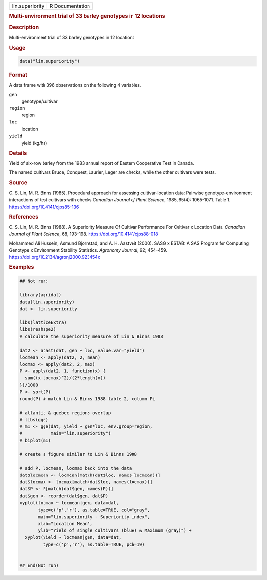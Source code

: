 .. container::

   .. container::

      =============== ===============
      lin.superiority R Documentation
      =============== ===============

      .. rubric:: Multi-environment trial of 33 barley genotypes in 12
         locations
         :name: multi-environment-trial-of-33-barley-genotypes-in-12-locations

      .. rubric:: Description
         :name: description

      Multi-environment trial of 33 barley genotypes in 12 locations

      .. rubric:: Usage
         :name: usage

      .. code:: R

         data("lin.superiority")

      .. rubric:: Format
         :name: format

      A data frame with 396 observations on the following 4 variables.

      ``gen``
         genotype/cultivar

      ``region``
         region

      ``loc``
         location

      ``yield``
         yield (kg/ha)

      .. rubric:: Details
         :name: details

      Yield of six-row barley from the 1983 annual report of Eastern
      Cooperative Test in Canada.

      The named cultivars Bruce, Conquest, Laurier, Leger are checks,
      while the other cultivars were tests.

      .. rubric:: Source
         :name: source

      C. S. Lin, M. R. Binns (1985). Procedural approach for assessing
      cultivar-location data: Pairwise genotype-environment interactions
      of test cultivars with checks *Canadian Journal of Plant Science*,
      1985, 65(4): 1065-1071. Table 1.
      https://doi.org/10.4141/cjps85-136

      .. rubric:: References
         :name: references

      C. S. Lin, M. R. Binns (1988). A Superiority Measure Of Cultivar
      Performance For Cultivar x Location Data. *Canadian Journal of
      Plant Science*, 68, 193-198. https://doi.org/10.4141/cjps88-018

      Mohammed Ali Hussein, Asmund Bjornstad, and A. H. Aastveit (2000).
      SASG x ESTAB: A SAS Program for Computing Genotype x Environment
      Stability Statistics. *Agronomy Journal*, 92; 454-459.
      https://doi.org/10.2134/agronj2000.923454x

      .. rubric:: Examples
         :name: examples

      .. code:: R

         ## Not run: 

         library(agridat)
         data(lin.superiority)
         dat <- lin.superiority

         libs(latticeExtra)
         libs(reshape2)
         # calculate the superiority measure of Lin & Binns 1988

         dat2 <- acast(dat, gen ~ loc, value.var="yield")
         locmean <- apply(dat2, 2, mean)
         locmax <- apply(dat2, 2, max)
         P <- apply(dat2, 1, function(x) {
           sum((x-locmax)^2)/(2*length(x))
         })/1000
         P <- sort(P)
         round(P) # match Lin & Binns 1988 table 2, column Pi

         # atlantic & quebec regions overlap
         # libs(gge)
         # m1 <- gge(dat, yield ~ gen*loc, env.group=region,
         #           main="lin.superiority")
         # biplot(m1)

         # create a figure similar to Lin & Binns 1988

         # add P, locmean, locmax back into the data
         dat$locmean <- locmean[match(dat$loc, names(locmean))]
         dat$locmax <- locmax[match(dat$loc, names(locmax))]
         dat$P <- P[match(dat$gen, names(P))]
         dat$gen <- reorder(dat$gen, dat$P)
         xyplot(locmax ~ locmean|gen, data=dat,
                type=c('p','r'), as.table=TRUE, col="gray",
                main="lin.superiority - Superiority index",
                xlab="Location Mean",
                ylab="Yield of single cultivars (blue) & Maximum (gray)") +
           xyplot(yield ~ locmean|gen, data=dat,
                  type=c('p','r'), as.table=TRUE, pch=19)


         ## End(Not run)
